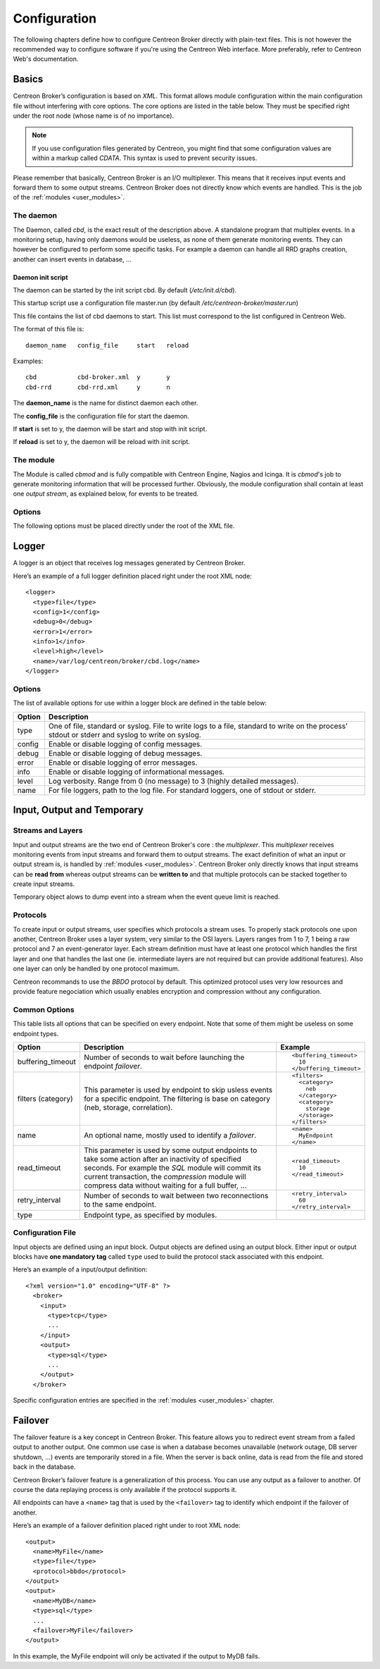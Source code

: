 #############
Configuration
#############

The following chapters define how to configure Centreon Broker directly
with plain-text files. This is not however the recommended way to configure
software if you're using the Centreon Web interface. More preferably,
refer to Centreon Web's documentation.

******
Basics
******

Centreon Broker’s configuration is based on *XML*. This format allows
module configuration within the main configuration file without
interfering with core options. The core options are listed in the table
below. They must be specified right under the root node (whose name is
of no importance).

.. note::
   If you use configuration files generated by Centreon, you might
   find that some configuration values are within a markup called
   *CDATA*. This syntax is used to prevent security issues.

Please remember that basically, Centreon Broker is an I/O multiplexer.
This means that it receives input events and forward them to some
output streams. Centreon Broker does not directly know which events are
handled. This is the job of the :ref:`modules <user_modules>`.

.. _config_daemon:

The daemon
==========

The Daemon, called *cbd*, is the exact result of the description above.
A standalone program that multiplex events. In a monitoring setup,
having only daemons would be useless, as none of them generate
monitoring events. They can however be configured to perform some
specific tasks. For example a daemon can handle all RRD graphs creation,
another can insert events in database, ...

Daemon init script
******************

The daemon can be started by the init script cbd. By default
(*/etc/init.d/cbd*).

This startup script use a configuration file master.run (by default
*/etc/centreon-broker/master.run*)

This file contains the list of cbd daemons to start. This list must correspond
to the list configured in Centreon Web.

The format of this file is::

  daemon_name	config_file	start	reload

Examples::

  cbd		cbd-broker.xml	y	y
  cbd-rrd	cbd-rrd.xml	y	n

The **daemon_name** is the name for distinct daemon each other.

The **config_file** is the configuration file for start the daemon.

If **start** is set to y, the daemon will be start and stop with init script.

If **reload** is set to y, the daemon will be reload with init script.

The module
==========

The Module is called *cbmod* and is fully compatible with Centreon
Engine, Nagios and Icinga. It is *cbmod*'s job to generate monitoring
information that will be processed further. Obviously, the module
configuration shall contain at least one *output stream*, as explained
below, for events to be treated.

Options
=======

The following options must be placed directly under the root of the
XML file.

==================== ======================================================== =============================================
Option               Description                                              Example
==================== ======================================================== =============================================
module_directory             Where Centreon Broker’s modules are stored.              ::

                                                                                        <module_directory>
                                                                                          /var/lib/centreon/broker/
                                                                                        </module_directory>
module                       If you do not want to load all modules of a
                             *module_directory* you can use this directive to load    ::
                             only one module. This directive can be repeated as much
                             as wanted.                                                 <module>
                                                                                          /usr/lib/centreon-broker/10-neb.so
                                                                                        </module>
                                                                                        <module>
                                                                                          /usr/lib/centreon-broker/50-tcp.so
                                                                                        </module>
                                                                                        <module>
                                                                                          /usr/lib/centreon-broker/80-bbdo.so
                                                                                        </module>
instance                     Only useful if Centreon Broker is loaded as              ::
                             a module of a monitoring engine (Centreon
                             Engine, Nagios ...). Unique number that                    <instance>42</instance>
                             identify the poller.
instance_name                An optional name used to identify a poller (see          ::
                             *instance* above).
                                                                                        <instance_name>MyPoller</instance_name>
include                      Include another Centreon Broker configuration file that
                             must respect the same syntax.                            ::

                                                                                        <include>
                                                                                          /etc/centreon-broker/common.xml
                                                                                        </include>
cache_directory              Cache directory of Centreon Broker.                      ::
                                                                                        <cache_directory>
                                                                                          /var/lib/centreon-broker/cache
                                                                                        </cache_directory>
event_queue_max_size         Maximum number of events that can be stored in memory.   ::
                             Exceeding this limit will launch the **temporary**.
                                                                                        <event_queue_max_size>
                                                                                          1000000
                                                                                        </event_queue_max_size>
flush_logs                   Enable or not log flushing. Flushing (aka syncing) tends
                             to slow the software down. Default is disabled and we    ::
                             recommend to only enable flushing in case of abnormal
                             process failures.                                          <flush_logs>0</flush_logs>
log_thread_id                Enable or not thread ID logging. This option will        ::
                             affect all loggers. Default is 0 (disabled).
                                                                                        <log_thread_id>1</log_thread_id>
log_timestamp                Enable or not timestamp logging. This option will
                             affect all loggers. Default is 1 (enabled) except when   ::
                             Broker is loaded as a monitoring engine module to
                             prevent incompatibilities that might arise with            <log_timestamp>1</log_timestamp>
                             non-thread-safe use of time-related functions.
log_human_readable_timestamp Enable a human readable timestamp in the logs. This      ::
                             option affect all loggers. If this option is set to
                             true, it implies log_timestamp = true.                     <log_human_readable_timestamp>1</log_human_readable_timestamp>

logger                       Start a :ref:`logger definition
                             <user_configuration_logger>`.                            ::

                                                                                        <logger>
                                                                                          <type>file</type>
                                                                                          <name>/var/log/centreon/broker.log</name>
                                                                                          <config>1</config>
                                                                                          <debug>0</debug>
                                                                                          <error>1</error>
                                                                                          <info>1</info>
                                                                                          <level>medium</level>
                                                                                        </logger>
input                        Start an :ref:`input stream definition
                             <user_configuration_input_output_temporary>`.            ::

                                                                                        <input>
                                                                                          <type>tcp</type>
                                                                                          <port>5668</port>
                                                                                          <protocol>bbdo</protocol>
                                                                                        </input>
output                       Start an :ref:`output stream definition
                             <user_configuration_input_output_temporary>`.            ::

                                                                                        <output>
                                                                                          <type>sql</type>
                                                                                          <db_type>mysql</db_type>
                                                                                          <db_host>localhost</db_host>
                                                                                          <db_port>3306</db_port>
                                                                                          <db_user>centreon</db_user>
                                                                                          <db_password>noertnec</db_password>
                                                                                          <db_name>centreon_storage</db_name>
                                                                                        </output>
temporary                    Start an :ref:`temporary stream definition
                             <user_configuration_input_output_temporary>`.            ::

                                                                                        <temporary>
                                                                                          <type>file</type>
                                                                                          <path>/tmp/brokertemp</path>
                                                                                          <protocol>bbdo</protocol>
                                                                                        </temporary>
==================== ======================================================== =============================================

.. _user_configuration_logger:

******
Logger
******

A logger is an object that receives log messages generated by Centreon
Broker.

Here’s an example of a full logger definition placed right under the
root XML node::

  <logger>
    <type>file</type>
    <config>1</config>
    <debug>0</debug>
    <error>1</error>
    <info>1</info>
    <level>high</level>
    <name>/var/log/centreon/broker/cbd.log</name>
  </logger>

Options
=======

The list of available options for use within a logger block are defined
in the table below:

====== ==============================================================
Option Description
====== ==============================================================
type   One of file, standard or syslog. File to write logs to a file,
       standard to write on the process’ stdout or stderr and syslog
       to write on syslog.
config Enable or disable logging of config messages.
debug  Enable or disable logging of debug messages.
error  Enable or disable logging of error messages.
info   Enable or disable logging of informational messages.
level  Log verbosity. Range from 0 (no message) to 3 (highly detailed
       messages).
name   For file loggers, path to the log file. For standard loggers,
       one of stdout or stderr.
====== ==============================================================

.. _user_configuration_input_output_temporary:

****************************
Input,  Output and Temporary
****************************

Streams and Layers
==================

Input and output streams are the two end of Centreon Broker's core : the
*multiplexer*. This *multiplexer* receives monitoring events from input
streams and forward them to output streams. The exact definition of what
an input or output stream is, is handled by :ref:`modules <user_modules>`.
Centreon Broker only directly knows that input streams can be **read from**
whereas output streams can be **written to** and that multiple protocols
can be stacked together to create input streams.

Temporary object alows to dump event into a stream when the event queue
limit is reached.

Protocols
=========

To create input or output streams, user specifies which protocols a
stream uses. To properly stack protocols one upon another, Centreon
Broker uses a layer system, very similar to the OSI layers. Layers
ranges from 1 to 7, 1 being a raw protocol and 7 an event-generator
layer. Each stream definition must have at least one protocol which
handles the first layer and one that handles the last one (ie.
intermediate layers are not required but can provide additional
features). Also one layer can only be handled by one protocol maximum.

Centreon recommands to use the *BBDO* protocol by default. This
optimized protocol uses very low resources and provide feature
negociation which usually enables encryption and compression without
any configuration.

Common Options
==============

This table lists all options that can be specified on every endpoint.
Note that some of them might be useless on some endpoint types.

================== =============================== ======================
Option             Description                     Example
================== =============================== ======================
buffering_timeout  Number of seconds to wait       ::
                   before launching the endpoint
                   *failover*.                       <buffering_timeout>
                                                       10
                                                     </buffering_timeout>
filters (category) This parameter is used by       ::
                   endpoint to skip usless events
                   for a specific endpoint.          <filters>
                   The filtering is base on            <category>
                   category (neb, storage,               neb
                   correlation).                       </category>
                                                       <category>
                                                         storage
                                                       </storage>
                                                     </filters>
name               An optional name, mostly used   ::
                   to identify a *failover*.
                                                     <name>
                                                       MyEndpoint
                                                     </name>
read_timeout       This parameter is used by some
                   output endpoints to take some   ::
                   action after an inactivity of
                   specified seconds. For example    <read_timeout>
                   the *SQL* module will commit        10
                   its current transaction, the      </read_timeout>
                   *compression* module will
                   compress data without waiting
                   for a full buffer, ...
retry_interval     Number of seconds to wait       ::
                   between two reconnections to
                   the same endpoint.                <retry_interval>
                                                       60
                                                     </retry_interval>
type               Endpoint type, as specified
                   by modules.
================== =============================== ======================

Configuration File
==================

Input objects are defined using an input block. Output objects are
defined using an output block. Either input or output blocks have
**one mandatory tag** called ``type`` used to build the protocol stack
associated with this endpoint.

Here’s an example of a input/output definition::

  <?xml version="1.0" encoding="UTF-8" ?>
    <broker>
      <input>
        <type>tcp</type>
        ...
      </input>
      <output>
        <type>sql</type>
        ...
      </output>
    </broker>

Specific configuration entries are specified in the
:ref:`modules <user_modules>` chapter.

********
Failover
********

The failover feature is a key concept in Centreon Broker. This feature
allows you to redirect event stream from a failed output to another
output. One common use case is when a database becomes unavailable
(network outage, DB server shutdown, ...) events are temporarily stored
in a file. When the server is back online, data is read from the file
and stored back in the database.

Centreon Broker’s failover feature is a generalization of this process.
You can use any output as a failover to another. Of course the data
replaying process is only available if the protocol supports it.

All endpoints can have a ``<name>`` tag that is used by the ``<failover>`` tag
to identify which endpoint if the failover of another.

Here’s an example of a failover definition placed right under to root
XML node::

  <output>
    <name>MyFile</name>
    <type>file</type>
    <protocol>bbdo</protocol>
  </output>
  <output>
    <name>MyDB</name>
    <type>sql</type>
    ...
    <failover>MyFile</failover>
  </output>

In this example, the MyFile endpoint will only be activated if the
output to MyDB fails.
